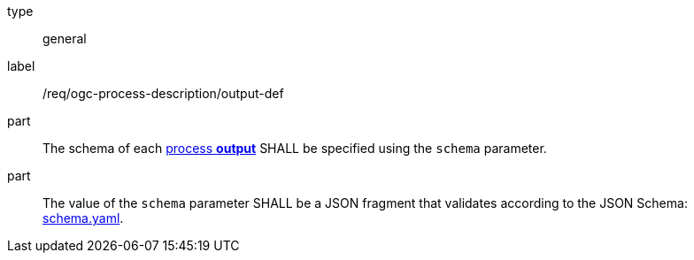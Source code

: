 [[req_ogc-process-description_output-def]]
[requirement]
====
[%metadata]
type:: general
label:: /req/ogc-process-description/output-def

part:: The schema of each <<sc_process_outputs-value-schema,process **output**>> SHALL be specified using the `schema` parameter.

part:: The value of the `schema` parameter SHALL be a JSON fragment that validates according to the JSON Schema: https://raw.githubusercontent.com/opengeospatial/ogcapi-processes/master/core/openapi/schemas/schema.yaml[schema.yaml].
====
